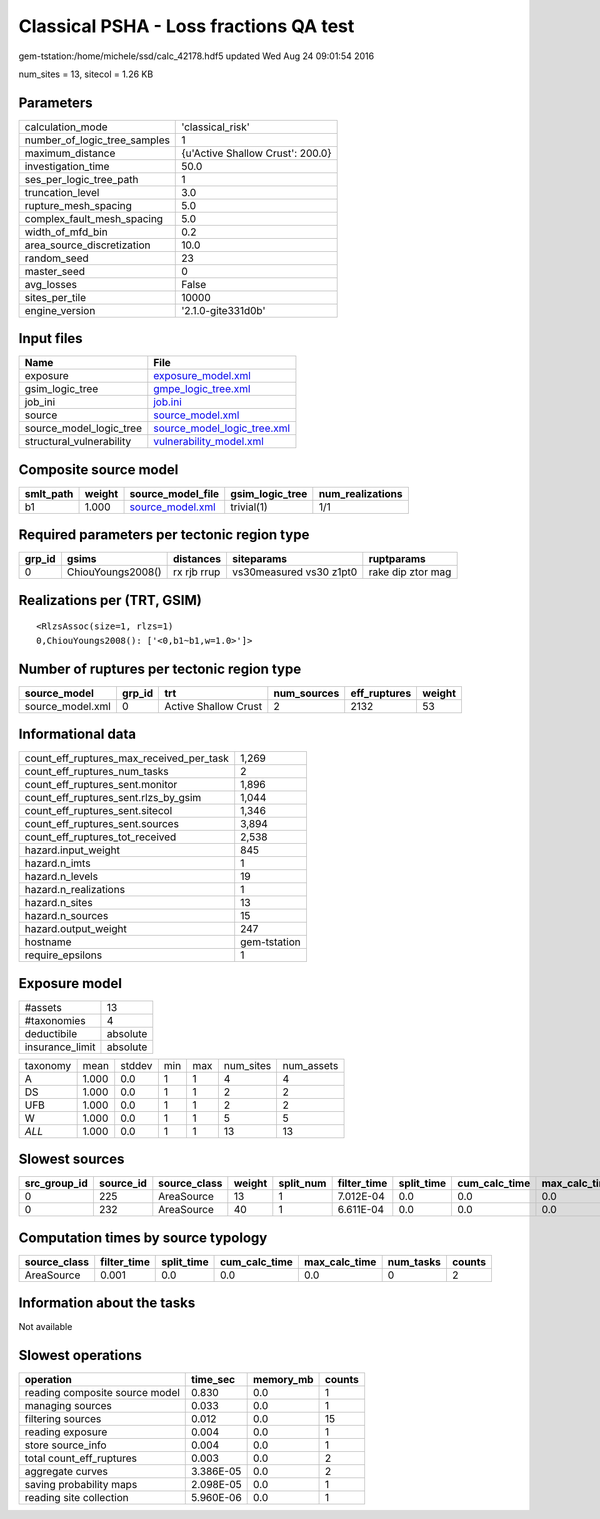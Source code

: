 Classical PSHA - Loss fractions QA test
=======================================

gem-tstation:/home/michele/ssd/calc_42178.hdf5 updated Wed Aug 24 09:01:54 2016

num_sites = 13, sitecol = 1.26 KB

Parameters
----------
============================ ================================
calculation_mode             'classical_risk'                
number_of_logic_tree_samples 1                               
maximum_distance             {u'Active Shallow Crust': 200.0}
investigation_time           50.0                            
ses_per_logic_tree_path      1                               
truncation_level             3.0                             
rupture_mesh_spacing         5.0                             
complex_fault_mesh_spacing   5.0                             
width_of_mfd_bin             0.2                             
area_source_discretization   10.0                            
random_seed                  23                              
master_seed                  0                               
avg_losses                   False                           
sites_per_tile               10000                           
engine_version               '2.1.0-gite331d0b'              
============================ ================================

Input files
-----------
======================== ============================================================
Name                     File                                                        
======================== ============================================================
exposure                 `exposure_model.xml <exposure_model.xml>`_                  
gsim_logic_tree          `gmpe_logic_tree.xml <gmpe_logic_tree.xml>`_                
job_ini                  `job.ini <job.ini>`_                                        
source                   `source_model.xml <source_model.xml>`_                      
source_model_logic_tree  `source_model_logic_tree.xml <source_model_logic_tree.xml>`_
structural_vulnerability `vulnerability_model.xml <vulnerability_model.xml>`_        
======================== ============================================================

Composite source model
----------------------
========= ====== ====================================== =============== ================
smlt_path weight source_model_file                      gsim_logic_tree num_realizations
========= ====== ====================================== =============== ================
b1        1.000  `source_model.xml <source_model.xml>`_ trivial(1)      1/1             
========= ====== ====================================== =============== ================

Required parameters per tectonic region type
--------------------------------------------
====== ================= =========== ======================= =================
grp_id gsims             distances   siteparams              ruptparams       
====== ================= =========== ======================= =================
0      ChiouYoungs2008() rx rjb rrup vs30measured vs30 z1pt0 rake dip ztor mag
====== ================= =========== ======================= =================

Realizations per (TRT, GSIM)
----------------------------

::

  <RlzsAssoc(size=1, rlzs=1)
  0,ChiouYoungs2008(): ['<0,b1~b1,w=1.0>']>

Number of ruptures per tectonic region type
-------------------------------------------
================ ====== ==================== =========== ============ ======
source_model     grp_id trt                  num_sources eff_ruptures weight
================ ====== ==================== =========== ============ ======
source_model.xml 0      Active Shallow Crust 2           2132         53    
================ ====== ==================== =========== ============ ======

Informational data
------------------
======================================== ============
count_eff_ruptures_max_received_per_task 1,269       
count_eff_ruptures_num_tasks             2           
count_eff_ruptures_sent.monitor          1,896       
count_eff_ruptures_sent.rlzs_by_gsim     1,044       
count_eff_ruptures_sent.sitecol          1,346       
count_eff_ruptures_sent.sources          3,894       
count_eff_ruptures_tot_received          2,538       
hazard.input_weight                      845         
hazard.n_imts                            1           
hazard.n_levels                          19          
hazard.n_realizations                    1           
hazard.n_sites                           13          
hazard.n_sources                         15          
hazard.output_weight                     247         
hostname                                 gem-tstation
require_epsilons                         1           
======================================== ============

Exposure model
--------------
=============== ========
#assets         13      
#taxonomies     4       
deductibile     absolute
insurance_limit absolute
=============== ========

======== ===== ====== === === ========= ==========
taxonomy mean  stddev min max num_sites num_assets
A        1.000 0.0    1   1   4         4         
DS       1.000 0.0    1   1   2         2         
UFB      1.000 0.0    1   1   2         2         
W        1.000 0.0    1   1   5         5         
*ALL*    1.000 0.0    1   1   13        13        
======== ===== ====== === === ========= ==========

Slowest sources
---------------
============ ========= ============ ====== ========= =========== ========== ============= ============= =========
src_group_id source_id source_class weight split_num filter_time split_time cum_calc_time max_calc_time num_tasks
============ ========= ============ ====== ========= =========== ========== ============= ============= =========
0            225       AreaSource   13     1         7.012E-04   0.0        0.0           0.0           0        
0            232       AreaSource   40     1         6.611E-04   0.0        0.0           0.0           0        
============ ========= ============ ====== ========= =========== ========== ============= ============= =========

Computation times by source typology
------------------------------------
============ =========== ========== ============= ============= ========= ======
source_class filter_time split_time cum_calc_time max_calc_time num_tasks counts
============ =========== ========== ============= ============= ========= ======
AreaSource   0.001       0.0        0.0           0.0           0         2     
============ =========== ========== ============= ============= ========= ======

Information about the tasks
---------------------------
Not available

Slowest operations
------------------
============================== ========= ========= ======
operation                      time_sec  memory_mb counts
============================== ========= ========= ======
reading composite source model 0.830     0.0       1     
managing sources               0.033     0.0       1     
filtering sources              0.012     0.0       15    
reading exposure               0.004     0.0       1     
store source_info              0.004     0.0       1     
total count_eff_ruptures       0.003     0.0       2     
aggregate curves               3.386E-05 0.0       2     
saving probability maps        2.098E-05 0.0       1     
reading site collection        5.960E-06 0.0       1     
============================== ========= ========= ======